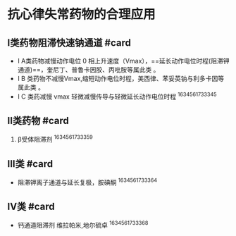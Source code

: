 * 抗心律失常药物的合理应用
  :PROPERTIES:
  :CUSTOM_ID: 抗心律失常药物的合理应用
  :ID:       20211122T213534.331417
  :END:
** I类药物阻滞快速钠通道 #card
   :PROPERTIES:
   :CUSTOM_ID: i类药物阻滞快速钠通道-card
   :END:

- I A类药物减慢动作电位 0
  相上升速度（Vmax），==延长动作电位时程(阻滞钾通道)==，奎尼丁、普鲁卡因胶、丙吡胺等属此类
  。
- I B
  类药物不减慢Vmax,缩短动作电位时程，美西律、苯妥英钠与利多卡因等属此类
  。
- I C 类药减慢 vmax 轻微减慢传导与轻微延长动作电位时程 ^1634561733345

** II类药物 #card
   :PROPERTIES:
   :CUSTOM_ID: ii类药物-card
   :END:

1. β受体阻滞剂 ^1634561733359

** III类 #card
   :PROPERTIES:
   :CUSTOM_ID: iii类-card
   :END:

- 阻滞钾离子通道与延长复极，胺碘酮 ^1634561733364

** IV类 #card
   :PROPERTIES:
   :CUSTOM_ID: iv类-card
   :END:

- 钙通道阻滞剂 维拉帕米,地尔硫卓 ^1634561733368
